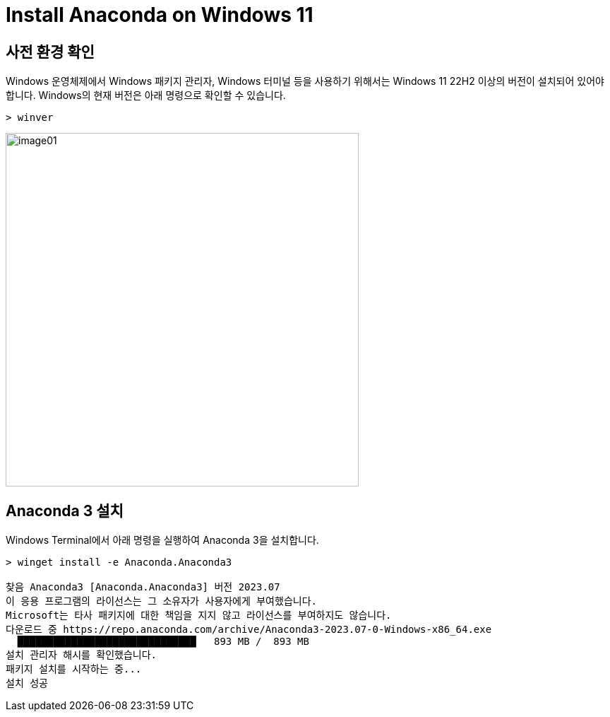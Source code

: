 = Install Anaconda on Windows 11

== 사전 환경 확인

Windows 운영체제에서 Windows 패키지 관리자, Windows 터미널 등을 사용하기 위해서는 Windows 11 22H2 이상의 버전이 설치되어 있어야 합니다. Windows의 현재 버전은 아래 명령으로 확인할 수 있습니다.

[source, powershell]
----
> winver
----

image:./images/image01.png[width=500]

== Anaconda 3 설치

Windows Terminal에서 아래 명령을 실행하여 Anaconda 3을 설치합니다.

[source, powershell]
----
> winget install -e Anaconda.Anaconda3

찾음 Anaconda3 [Anaconda.Anaconda3] 버전 2023.07
이 응용 프로그램의 라이선스는 그 소유자가 사용자에게 부여했습니다.
Microsoft는 타사 패키지에 대한 책임을 지지 않고 라이선스를 부여하지도 않습니다.
다운로드 중 https://repo.anaconda.com/archive/Anaconda3-2023.07-0-Windows-x86_64.exe
  ██████████████████████████████   893 MB /  893 MB
설치 관리자 해시를 확인했습니다.
패키지 설치를 시작하는 중...
설치 성공
----


